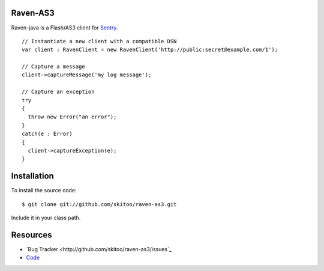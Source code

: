 Raven-AS3
=========

Raven-java is a Flash/AS3 client for `Sentry <http://github.com/dcramer/sentry>`_. 

::

    // Instantiate a new client with a compatible DSN
    var client : RavenClient = new RavenClient('http://public:secret@example.com/1');

    // Capture a message
    client->captureMessage('my log message');

    // Capture an exception
    try
    {
      throw new Error("an error");
    }
    catch(e : Error)
    {
      client->captureException(e);
    }
    

Installation
============

To install the source code:

::

    $ git clone git://github.com/skitoo/raven-as3.git
    
Include it in your class path.


Resources
=========

* `Bug Tracker <http://github.com/skitoo/raven-as3/issues`_
* `Code <http://github.com/skitoo/raven-as3>`_   
   
